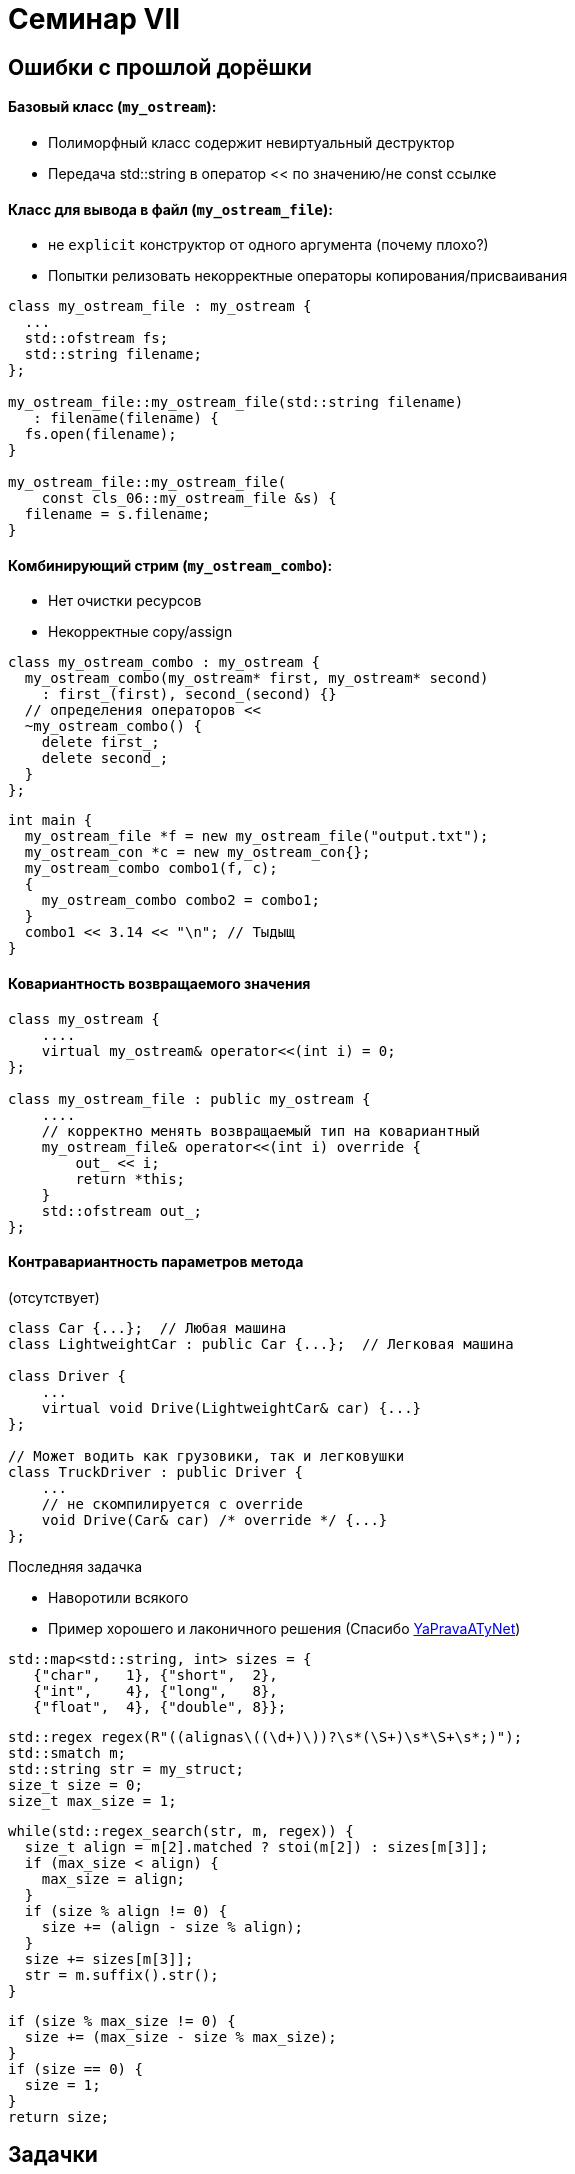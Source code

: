 = Семинар VII
:icons: font
:table-caption!:
:example-caption!:
:source-highlighter: highlightjs
:revealjs_hash: true
:customcss: https://rawcdn.githack.com/cpp-practice/cpp-classroom-private-2021/master/semester_01/cls_06/custom.css?token=ABUJQ5KNDNWCLNLHS3A6K4C7UCBDA
:revealjs_theme: blood
:stylesheet: main.css

== Ошибки с прошлой дорёшки

==== Базовый класс (`my_ostream`):

* Полиморфный класс содержит невиртуальный деструктор
* Передача std::string в оператор << по значению/не const ссылке

ifdef::backend-revealjs[=== !]

==== Класс для вывода в файл (`my_ostream_file`):

* не `explicit` конструктор от одного аргумента (почему плохо?)
* Попытки релизовать некорректные операторы копирования/присваивания

ifdef::backend-revealjs[=== !]
[source, cpp]
----
class my_ostream_file : my_ostream {
  ...
  std::ofstream fs;
  std::string filename;
};

my_ostream_file::my_ostream_file(std::string filename)
   : filename(filename) {
  fs.open(filename);
}

my_ostream_file::my_ostream_file(
    const cls_06::my_ostream_file &s) {
  filename = s.filename;
}
----

ifdef::backend-revealjs[=== !]

==== Комбинирующий стрим (`my_ostream_combo`):

* Нет очистки ресурсов
* Некорректные copy/assign

ifdef::backend-revealjs[=== !]

[source, cpp]
----
class my_ostream_combo : my_ostream {
  my_ostream_combo(my_ostream* first, my_ostream* second)
    : first_(first), second_(second) {}
  // определения операторов <<
  ~my_ostream_combo() {
    delete first_;
    delete second_;
  }
};
----

[source, cpp]
----
int main {
  my_ostream_file *f = new my_ostream_file("output.txt");
  my_ostream_con *c = new my_ostream_con{};
  my_ostream_combo combo1(f, c);
  {
    my_ostream_combo combo2 = combo1;
  }
  combo1 << 3.14 << "\n"; // Тыдыщ
}
----

ifdef::backend-revealjs[=== !]

==== Ковариантность возвращаемого значения

[source, cpp]
----
class my_ostream {
    ....
    virtual my_ostream& operator<<(int i) = 0;
};

class my_ostream_file : public my_ostream {
    ....
    // корректно менять возвращаемый тип на ковариантный
    my_ostream_file& operator<<(int i) override {
        out_ << i;
        return *this;
    }
    std::ofstream out_;
};
----

ifdef::backend-revealjs[=== !]

==== Контравариантность параметров метода
(отсутствует)
[source, cpp]
----
class Car {...};  // Любая машина
class LightweightCar : public Car {...};  // Легковая машина

class Driver {
    ...
    virtual void Drive(LightweightCar& car) {...}
};

// Может водить как грузовики, так и легковушки
class TruckDriver : public Driver {
    ...
    // не скомпилируется с override
    void Drive(Car& car) /* override */ {...}
};
----


ifdef::backend-revealjs[=== !]

Последняя задачка

* Наворотили всякого
* Пример хорошего и лаконичного решения (Спасибо https://github.com/YaPravaATyNet[YaPravaATyNet])

[source, cpp]
----
std::map<std::string, int> sizes = {
   {"char",   1}, {"short",  2},
   {"int",    4}, {"long",   8},
   {"float",  4}, {"double", 8}};
----

[source, cpp]
----
std::regex regex(R"((alignas\((\d+)\))?\s*(\S+)\s*\S+\s*;)");
std::smatch m;
std::string str = my_struct;
size_t size = 0;
size_t max_size = 1;
----


ifdef::backend-revealjs[=== !]

[source, cpp]
----
while(std::regex_search(str, m, regex)) {
  size_t align = m[2].matched ? stoi(m[2]) : sizes[m[3]];
  if (max_size < align) {
    max_size = align;
  }
  if (size % align != 0) {
    size += (align - size % align);
  }
  size += sizes[m[3]];
  str = m.suffix().str();
}
----

[source, cpp]
----
if (size % max_size != 0) {
  size += (max_size - size % max_size);
}
if (size == 0) {
  size = 1;
}
return size;
----

== Задачки

* помещаем решения в `namespace cls07`

== JSON value

Будем реализовывать прототип `json` — структуру, значения которой могут быть:

* `null`
* `int`
* unicode string bytes (`std::string`)
* array of `jsons`

=== example

[source, cpp]
----
JsonValue j;
assert(j.IsNull());

// switch to int
j = 42;
assert(j.GetInt() + 24 == 66);

// switch to array, implicitly
j.Append(42);
j.Append("foo");
j[0] = "ok";

JsonValue jList{JsonValue::ListType};
----

=== interface
* Констукторы:
** дефолтный (-> `null`)
** от значений типов bool, int, char (делает строку), std::string
** копирования
* Проверки типа хранимого значения: `IsNull`, `IsBool`, ....
* Геттеры: `GetBool`, `GetArray`, ... + `SetNull`
** без параметров, _неконстантные_
* `Append`: добавляет аргумент в значение-список
* `operator[]` от `size_t` — достает элемент по индексу из значения-листа

=== notes
* для хранения данных используйте std::variant
* реализуем пониженную типобезопасность:
** если метод не соответствует типу хранимого значения (GetSmth, Append, ...)
** то это значение меняется на лету:
*** например, на последнем методе в `JsonValue j = "aaa"; j.Append(42);`
*** сохраненные данные строчки полностью удаляются
*** новый список инициализируется (и принимает `42`)

== Leak Detector

Напишем простенький leak detector. Его использование в программе (интерфейс):

1. повыделять объекты через new, поудалять через delete
2. в конце узнать, какая память осталась неочищенной, i.e. вывести адреса, которые:
** были получены через new
** не были освобождены через delete

=== что нужно от аллокатора

* собственные глобальные operator new/delete
* пусть выделяют память на фиксированном статичном участке памяти
** на глобальном, например, `char pool[65536];`
** не в динамике (_пока что_, т.к. мы переопределяем new/delete)

=== что нужно от LeakDetector

`struct LeakDetector` — вызывается в момент (завершения), когда нужно обнаружить все утечки. Ему нужны

* дефолтные конструктор, деструктор
* `void* GetNextLeakedAddress()` — возвращает неосвобожденные адреса
** если неосвобожденных адресов больше нет, то возвращать `0x0`
** иначе — следующий (по возрастанию) неосвобожденный адрес
** гарантируется, что не будет выделения памяти между вызовами `GetNextLeakedAddress`
*** одного и того же `LeakDetector`

=== послабления и хинты

Можно:

* хранить когда-либо выделенные участки в виде (самописного) связанного списка
** лучше хранить в "пуле": с каждым участком памяти выделять блок под необходимую мета-информацию
* искать новый участок памяти за O(n) выделенных ранее блоков
* переиспользовать ранее выделенный (и затем освобожденный!) участок памяти
** если его размер не меньше запрашиваемого

== Разбор контрольной

1. https://github.com/cpp-practice/cpp-classroom-2021-sem01-control02-class-solving/settings/access[Добавляем участников]
2. Создаем ветку в которой будем работать
3. Каждый участник клонирует `git@github.com:cpp-practice/cpp-classroom-2021-sem01-control02-class-solving.git`

ifdef::backend-revealjs[=== !]

* <Выбираем жертву для задачи 1>

ifdef::backend-revealjs[=== !]

* <Выбираем жертву для задачи 1.5>

ifdef::backend-revealjs[=== !]

* <Выбираем жертву для задачи 2>

ifdef::backend-revealjs[=== !]

* <Выбираем жертву для задачи 3>